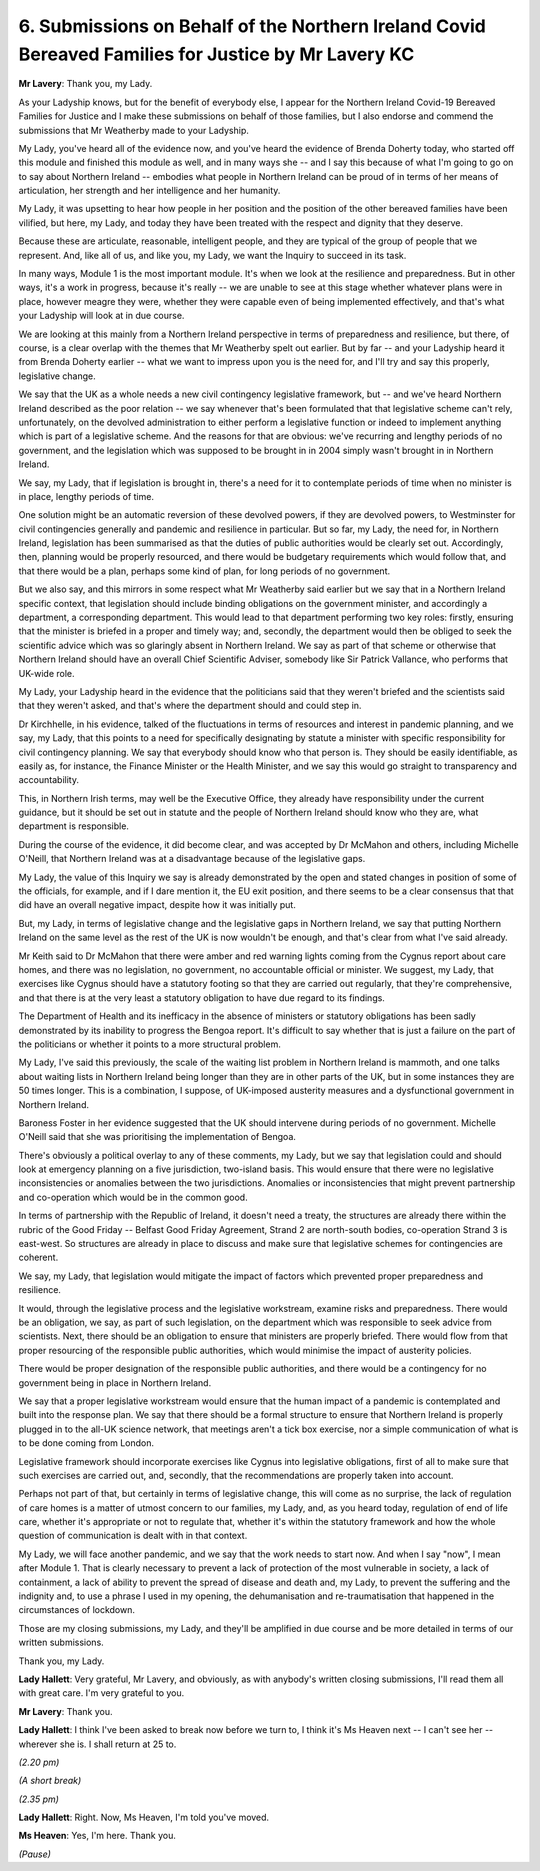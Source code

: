 6. Submissions on Behalf of the Northern Ireland Covid Bereaved Families for Justice by Mr Lavery KC
====================================================================================================

**Mr Lavery**: Thank you, my Lady.

As your Ladyship knows, but for the benefit of everybody else, I appear for the Northern Ireland Covid-19 Bereaved Families for Justice and I make these submissions on behalf of those families, but I also endorse and commend the submissions that Mr Weatherby made to your Ladyship.

My Lady, you've heard all of the evidence now, and you've heard the evidence of Brenda Doherty today, who started off this module and finished this module as well, and in many ways she -- and I say this because of what I'm going to go on to say about Northern Ireland -- embodies what people in Northern Ireland can be proud of in terms of her means of articulation, her strength and her intelligence and her humanity.

My Lady, it was upsetting to hear how people in her position and the position of the other bereaved families have been vilified, but here, my Lady, and today they have been treated with the respect and dignity that they deserve.

Because these are articulate, reasonable, intelligent people, and they are typical of the group of people that we represent. And, like all of us, and like you, my Lady, we want the Inquiry to succeed in its task.

In many ways, Module 1 is the most important module. It's when we look at the resilience and preparedness. But in other ways, it's a work in progress, because it's really -- we are unable to see at this stage whether whatever plans were in place, however meagre they were, whether they were capable even of being implemented effectively, and that's what your Ladyship will look at in due course.

We are looking at this mainly from a Northern Ireland perspective in terms of preparedness and resilience, but there, of course, is a clear overlap with the themes that Mr Weatherby spelt out earlier. But by far -- and your Ladyship heard it from Brenda Doherty earlier -- what we want to impress upon you is the need for, and I'll try and say this properly, legislative change.

We say that the UK as a whole needs a new civil contingency legislative framework, but -- and we've heard Northern Ireland described as the poor relation -- we say whenever that's been formulated that that legislative scheme can't rely, unfortunately, on the devolved administration to either perform a legislative function or indeed to implement anything which is part of a legislative scheme. And the reasons for that are obvious: we've recurring and lengthy periods of no government, and the legislation which was supposed to be brought in in 2004 simply wasn't brought in in Northern Ireland.

We say, my Lady, that if legislation is brought in, there's a need for it to contemplate periods of time when no minister is in place, lengthy periods of time.

One solution might be an automatic reversion of these devolved powers, if they are devolved powers, to Westminster for civil contingencies generally and pandemic and resilience in particular. But so far, my Lady, the need for, in Northern Ireland, legislation has been summarised as that the duties of public authorities would be clearly set out. Accordingly, then, planning would be properly resourced, and there would be budgetary requirements which would follow that, and that there would be a plan, perhaps some kind of plan, for long periods of no government.

But we also say, and this mirrors in some respect what Mr Weatherby said earlier but we say that in a Northern Ireland specific context, that legislation should include binding obligations on the government minister, and accordingly a department, a corresponding department. This would lead to that department performing two key roles: firstly, ensuring that the minister is briefed in a proper and timely way; and, secondly, the department would then be obliged to seek the scientific advice which was so glaringly absent in Northern Ireland. We say as part of that scheme or otherwise that Northern Ireland should have an overall Chief Scientific Adviser, somebody like Sir Patrick Vallance, who performs that UK-wide role.

My Lady, your Ladyship heard in the evidence that the politicians said that they weren't briefed and the scientists said that they weren't asked, and that's where the department should and could step in.

Dr Kirchhelle, in his evidence, talked of the fluctuations in terms of resources and interest in pandemic planning, and we say, my Lady, that this points to a need for specifically designating by statute a minister with specific responsibility for civil contingency planning. We say that everybody should know who that person is. They should be easily identifiable, as easily as, for instance, the Finance Minister or the Health Minister, and we say this would go straight to transparency and accountability.

This, in Northern Irish terms, may well be the Executive Office, they already have responsibility under the current guidance, but it should be set out in statute and the people of Northern Ireland should know who they are, what department is responsible.

During the course of the evidence, it did become clear, and was accepted by Dr McMahon and others, including Michelle O'Neill, that Northern Ireland was at a disadvantage because of the legislative gaps.

My Lady, the value of this Inquiry we say is already demonstrated by the open and stated changes in position of some of the officials, for example, and if I dare mention it, the EU exit position, and there seems to be a clear consensus that that did have an overall negative impact, despite how it was initially put.

But, my Lady, in terms of legislative change and the legislative gaps in Northern Ireland, we say that putting Northern Ireland on the same level as the rest of the UK is now wouldn't be enough, and that's clear from what I've said already.

Mr Keith said to Dr McMahon that there were amber and red warning lights coming from the Cygnus report about care homes, and there was no legislation, no government, no accountable official or minister. We suggest, my Lady, that exercises like Cygnus should have a statutory footing so that they are carried out regularly, that they're comprehensive, and that there is at the very least a statutory obligation to have due regard to its findings.

The Department of Health and its inefficacy in the absence of ministers or statutory obligations has been sadly demonstrated by its inability to progress the Bengoa report. It's difficult to say whether that is just a failure on the part of the politicians or whether it points to a more structural problem.

My Lady, I've said this previously, the scale of the waiting list problem in Northern Ireland is mammoth, and one talks about waiting lists in Northern Ireland being longer than they are in other parts of the UK, but in some instances they are 50 times longer. This is a combination, I suppose, of UK-imposed austerity measures and a dysfunctional government in Northern Ireland.

Baroness Foster in her evidence suggested that the UK should intervene during periods of no government. Michelle O'Neill said that she was prioritising the implementation of Bengoa.

There's obviously a political overlay to any of these comments, my Lady, but we say that legislation could and should look at emergency planning on a five jurisdiction, two-island basis. This would ensure that there were no legislative inconsistencies or anomalies between the two jurisdictions. Anomalies or inconsistencies that might prevent partnership and co-operation which would be in the common good.

In terms of partnership with the Republic of Ireland, it doesn't need a treaty, the structures are already there within the rubric of the Good Friday -- Belfast Good Friday Agreement, Strand 2 are north-south bodies, co-operation Strand 3 is east-west. So structures are already in place to discuss and make sure that legislative schemes for contingencies are coherent.

We say, my Lady, that legislation would mitigate the impact of factors which prevented proper preparedness and resilience.

It would, through the legislative process and the legislative workstream, examine risks and preparedness. There would be an obligation, we say, as part of such legislation, on the department which was responsible to seek advice from scientists. Next, there should be an obligation to ensure that ministers are properly briefed. There would flow from that proper resourcing of the responsible public authorities, which would minimise the impact of austerity policies.

There would be proper designation of the responsible public authorities, and there would be a contingency for no government being in place in Northern Ireland.

We say that a proper legislative workstream would ensure that the human impact of a pandemic is contemplated and built into the response plan. We say that there should be a formal structure to ensure that Northern Ireland is properly plugged in to the all-UK science network, that meetings aren't a tick box exercise, nor a simple communication of what is to be done coming from London.

Legislative framework should incorporate exercises like Cygnus into legislative obligations, first of all to make sure that such exercises are carried out, and, secondly, that the recommendations are properly taken into account.

Perhaps not part of that, but certainly in terms of legislative change, this will come as no surprise, the lack of regulation of care homes is a matter of utmost concern to our families, my Lady, and, as you heard today, regulation of end of life care, whether it's appropriate or not to regulate that, whether it's within the statutory framework and how the whole question of communication is dealt with in that context.

My Lady, we will face another pandemic, and we say that the work needs to start now. And when I say "now", I mean after Module 1. That is clearly necessary to prevent a lack of protection of the most vulnerable in society, a lack of containment, a lack of ability to prevent the spread of disease and death and, my Lady, to prevent the suffering and the indignity and, to use a phrase I used in my opening, the dehumanisation and re-traumatisation that happened in the circumstances of lockdown.

Those are my closing submissions, my Lady, and they'll be amplified in due course and be more detailed in terms of our written submissions.

Thank you, my Lady.

**Lady Hallett**: Very grateful, Mr Lavery, and obviously, as with anybody's written closing submissions, I'll read them all with great care. I'm very grateful to you.

**Mr Lavery**: Thank you.

**Lady Hallett**: I think I've been asked to break now before we turn to, I think it's Ms Heaven next -- I can't see her -- wherever she is. I shall return at 25 to.

*(2.20 pm)*

*(A short break)*

*(2.35 pm)*

**Lady Hallett**: Right. Now, Ms Heaven, I'm told you've moved.

**Ms Heaven**: Yes, I'm here. Thank you.

*(Pause)*

